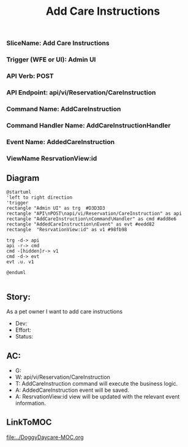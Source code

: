 #+title: Add Care Instructions

*** SliceName: Add Care Instructions
*** Trigger (WFE or UI): Admin UI
*** API Verb: POST
*** API Endpoint: api/vi/Reservation/CareInstruction
*** Command Name: AddCareInstruction
*** Command Handler Name: AddCareInstructionHandler
*** Event Name: AddedCareInstruction
*** ViewName ResrvationView:id

** Diagram

#+begin_src plantuml :file AddedCareInstruction.png
@startuml
'left to right direction
'trigger
rectangle "Admin UI" as trg  #D3D3D3
rectangle "API\nPOST\napi/vi/Reservation/CareInstruction" as api
rectangle "AddCareInstruction\nCommand\Handler" as cmd #add8e6
rectangle "AddedCareInstruction\nEvent" as evt #eedd82
rectangle  "ResrvationView:id" as v1 #98fb98

trg -d-> api
api -r-> cmd
cmd -[hidden]r-> v1
cmd -d-> evt
evt .u. v1

@enduml

#+end_src

#+RESULTS:

[[file:AddedCareInstruction.png]]


** Story:
As a pet owner
I want to add care instructions


- Dev:
- Effort:
- Status:

** AC:
- G:
- W: api/vi/Reservation/CareInstruction
- T: AddCareInstruction command will execute the business logic.
- A: AddedCareInstruction event will be saved.
- A: ResrvationView:id view will be updated with the relevant event information.


** LinkToMOC
[[file:../DoggyDaycare-MOC.org]]
